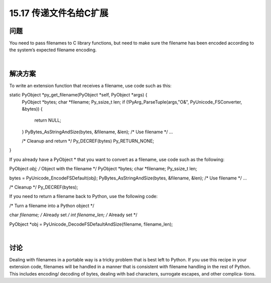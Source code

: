 ==============================
15.17 传递文件名给C扩展
==============================

----------
问题
----------
You need to pass filenames to C library functions, but need to make sure the filename
has been encoded according to the system’s expected filename encoding.

|

----------
解决方案
----------
To write an extension function that receives a filename, use code such as this:

static PyObject *py_get_filename(PyObject *self, PyObject *args) {
  PyObject *bytes;
  char *filename;
  Py_ssize_t len;
  if (!PyArg_ParseTuple(args,"O&", PyUnicode_FSConverter, &bytes)) {
    return NULL;
  }
  PyBytes_AsStringAndSize(bytes, &filename, &len);
  /* Use filename */
  ...

  /* Cleanup and return */
  Py_DECREF(bytes)
  Py_RETURN_NONE;
}

If you already have a PyObject * that you want to convert as a filename, use code such
as the following:

PyObject *obj;    /* Object with the filename */
PyObject *bytes;
char *filename;
Py_ssize_t len;

bytes = PyUnicode_EncodeFSDefault(obj);
PyBytes_AsStringAndSize(bytes, &filename, &len);
/* Use filename */
...

/* Cleanup */
Py_DECREF(bytes);

If you need to return a filename back to Python, use the following code:

/* Turn a filename into a Python object */

char *filename;       /* Already set */
int   filename_len;   /* Already set */

PyObject *obj = PyUnicode_DecodeFSDefaultAndSize(filename, filename_len);

|

----------
讨论
----------
Dealing with filenames in a portable way is a tricky problem that is best left to Python.
If you use this recipe in your extension code, filenames will be handled in a manner that
is consistent with filename handling in the rest of Python. This includes encoding/
decoding of bytes, dealing with bad characters, surrogate escapes, and other complica‐
tions.

